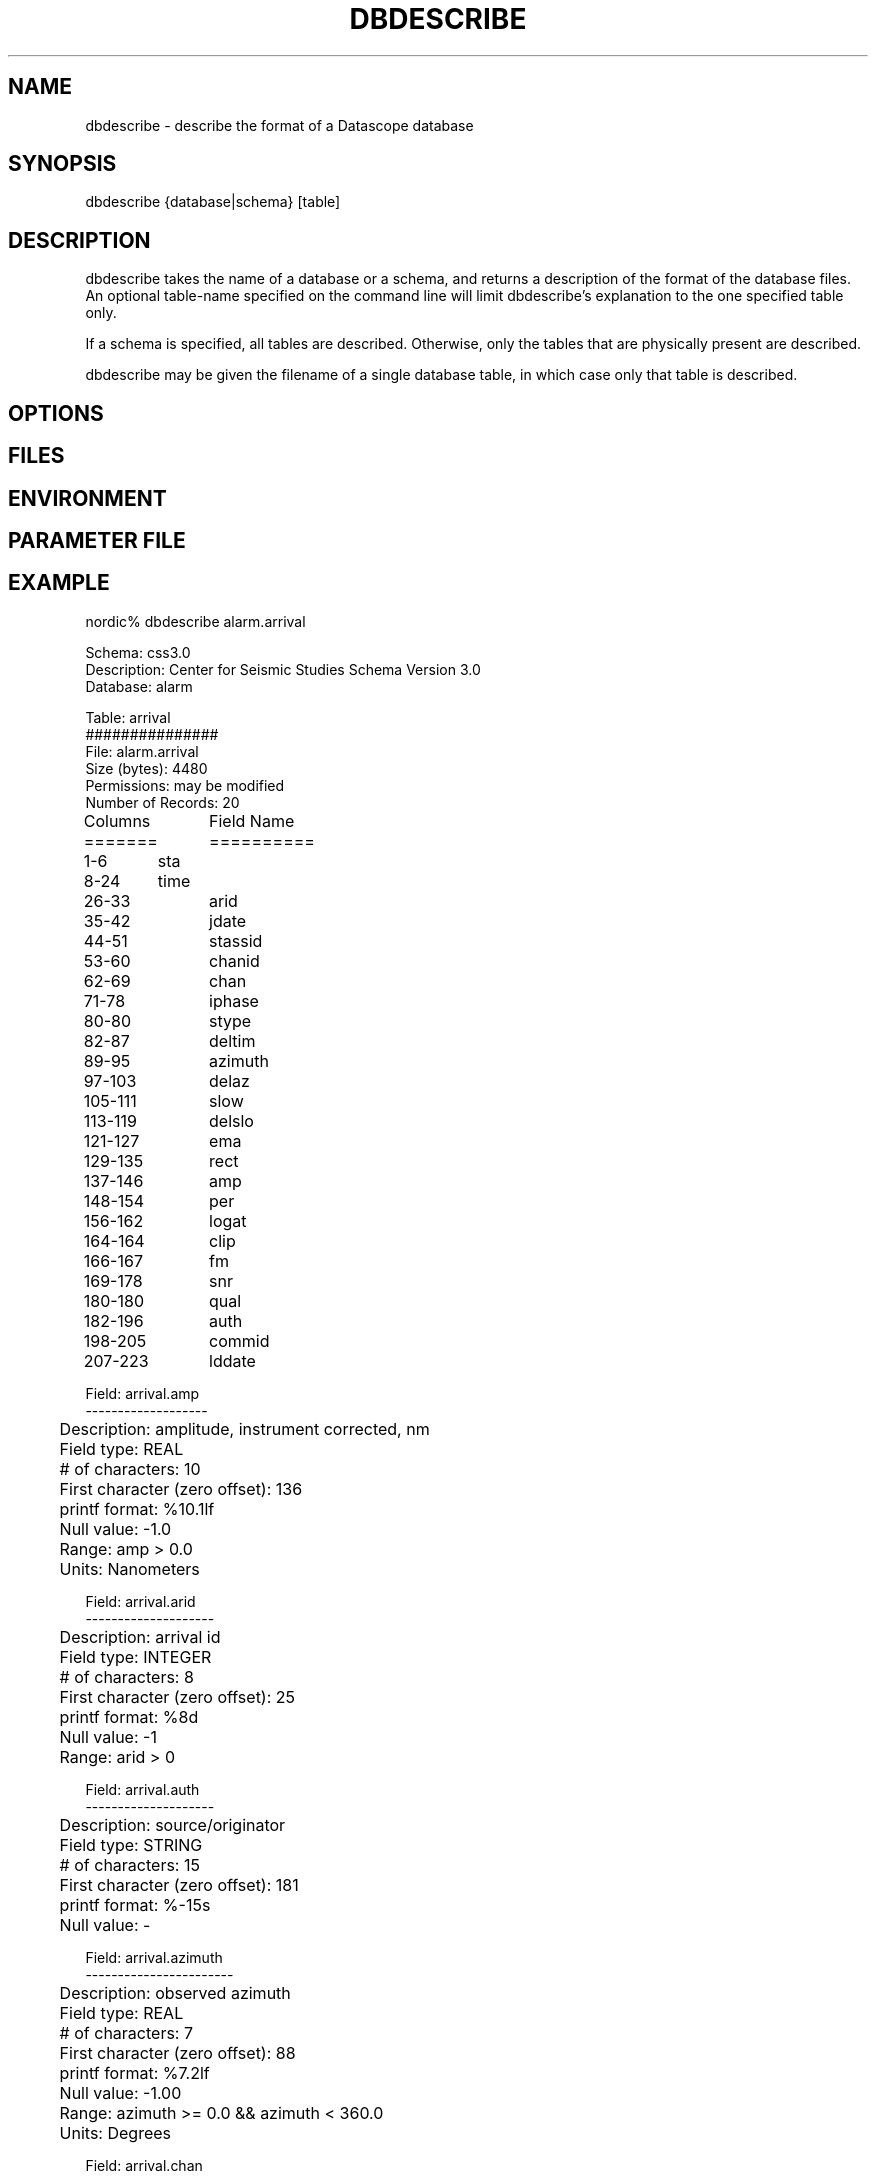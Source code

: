 .TH DBDESCRIBE 1 "$Date$"
.SH NAME
dbdescribe \- describe the format of a Datascope database
.SH SYNOPSIS
.nf
dbdescribe {database|schema} [table]
.fi
.SH DESCRIPTION
dbdescribe takes the name of a database or a schema, and returns a description 
of the format of the database files. An optional table-name specified on the 
command line will limit dbdescribe's explanation to the one specified table only. 

If a schema is specified, all tables are described. Otherwise, only the tables
that are physically present are described. 

dbdescribe may be given the filename of a single database table, in which case 
only that table is described.
.SH OPTIONS
.SH FILES
.SH ENVIRONMENT
.SH PARAMETER FILE
.SH EXAMPLE
.nf

nordic% dbdescribe alarm.arrival

Schema: css3.0
Description: Center for Seismic Studies Schema Version 3.0 
Database: alarm

Table: arrival
###############
File: alarm.arrival
Size (bytes): 4480
Permissions: may be modified
Number of Records: 20

Columns	Field Name
=======	==========
1-6	sta
8-24	time
26-33	arid
35-42	jdate
44-51	stassid
53-60	chanid
62-69	chan
71-78	iphase
80-80	stype
82-87	deltim
89-95	azimuth
97-103	delaz
105-111	slow
113-119	delslo
121-127	ema
129-135	rect
137-146	amp
148-154	per
156-162	logat
164-164	clip
166-167	fm
169-178	snr
180-180	qual
182-196	auth
198-205	commid
207-223	lddate

Field: arrival.amp
-------------------
	Description: amplitude, instrument corrected, nm
	Field type: REAL
	# of characters: 10
	First character (zero offset): 136
	printf format: %10.1lf
	Null value: -1.0
	Range: amp > 0.0
	Units: Nanometers

Field: arrival.arid
--------------------
	Description: arrival id
	Field type: INTEGER
	# of characters: 8
	First character (zero offset): 25
	printf format: %8d
	Null value: -1
	Range: arid > 0

Field: arrival.auth
--------------------
	Description: source/originator
	Field type: STRING
	# of characters: 15
	First character (zero offset): 181
	printf format: %-15s
	Null value: -

Field: arrival.azimuth
-----------------------
	Description: observed azimuth
	Field type: REAL
	# of characters: 7
	First character (zero offset): 88
	printf format: %7.2lf
	Null value: -1.00
	Range: azimuth >= 0.0 && azimuth < 360.0
	Units: Degrees

Field: arrival.chan
--------------------
	Description: channel
	Field type: STRING
	# of characters: 8
	First character (zero offset): 61
	printf format: %-8s
	Null value: -

Field: arrival.chanid
----------------------
	Description: channel operation id
	Field type: INTEGER
	# of characters: 8
	First character (zero offset): 52
	printf format: %8d
	Null value: -1
	Range: chanid > 0

Field: arrival.clip
--------------------
	Description: clipped flag
	Field type: STRING
	# of characters: 1
	First character (zero offset): 163
	printf format: %-1s
	Null value: -
	Range: clip =~ /c|n/

Field: arrival.commid
----------------------
	Description: comment id
	Field type: INTEGER
	# of characters: 8
	First character (zero offset): 197
	printf format: %8d
	Null value: -1
	Range: commid > 0

Field: arrival.delaz
---------------------
	Description: delta azimuth
	Field type: REAL
	# of characters: 7
	First character (zero offset): 96
	printf format: %7.2lf
	Null value: -1.00
	Range: delaz > 0.0
	Units: Degrees

Field: arrival.delslo
----------------------
	Description: delta slowness
	Field type: REAL
	# of characters: 7
	First character (zero offset): 112
	printf format: %7.2lf
	Null value: -1.00
	Range: delslo > 0.0
	Units: Seconds (of time)/degree

Field: arrival.deltim
----------------------
	Description: delta time
	Field type: REAL
	# of characters: 6
	First character (zero offset): 81
	printf format: %6.3lf
	Null value: -1.000
	Range: deltim > 0.0
	Units: Seconds

Field: arrival.ema
-------------------
	Description: emergence angle
	Field type: REAL
	# of characters: 7
	First character (zero offset): 120
	printf format: %7.2lf
	Null value: -1.00
	Range: ema >= 0.0 && ema <= 90.0
	Units: Degrees

Field: arrival.fm
------------------
	Description: first motion
	Field type: STRING
	# of characters: 2
	First character (zero offset): 165
	printf format: %-2s
	Null value: -
	Range: fm =~ /[cd.][ur.]/

Field: arrival.iphase
----------------------
	Description: reported phase
	Field type: STRING
	# of characters: 8
	First character (zero offset): 70
	printf format: %-8s
	Null value: -

Field: arrival.jdate
---------------------
	Description: julian date
	Field type: YEARDAY
	# of characters: 8
	First character (zero offset): 34
	printf format: %8d
	Null value: -1
	Range: jdate == yearday(time)

Field: arrival.lddate
----------------------
	Description: (epoch) time of last record modification
	Field type: TIME
	# of characters: 17
	First character (zero offset): 206
	printf format: %17.5lf
	Null value: -9999999999.99900
	Units: Seconds

Field: arrival.logat
---------------------
	Description: log(amp/per)
	Field type: REAL
	# of characters: 7
	First character (zero offset): 155
	printf format: %7.2lf
	Null value: -999.00
	Units: Log (Nanometers/seconds)

Field: arrival.per
-------------------
	Description: period
	Field type: REAL
	# of characters: 7
	First character (zero offset): 147
	printf format: %7.2lf
	Null value: -1.00
	Range: per > 0.0
	Units: Seconds

Field: arrival.qual
--------------------
	Description: signal onset quality
	Field type: STRING
	# of characters: 1
	First character (zero offset): 179
	printf format: %-1s
	Null value: -
	Range: qual =~ /i|e|w/

Field: arrival.rect
--------------------
	Description: rectilinearity
	Field type: REAL
	# of characters: 7
	First character (zero offset): 128
	printf format: %7.3lf
	Null value: -1.000
	Range: rect >= 0.0 && rect <= 1.0

Field: arrival.slow
--------------------
	Description: observed slowness (s/deg)
	Field type: REAL
	# of characters: 7
	First character (zero offset): 104
	printf format: %7.2lf
	Null value: -1.00
	Range: slow >= 0.0
	Units: Seconds/degree

Field: arrival.snr
-------------------
	Description: signal to noise ratio
	Field type: REAL
	# of characters: 10
	First character (zero offset): 168
	printf format: %10.2lf
	Null value: -1.00
	Range: snr > 0.0

Field: arrival.sta
-------------------
	Description: station
	Field type: STRING
	# of characters: 6
	First character (zero offset): 0
	printf format: %-6s
	Null value: -

Field: arrival.stassid
-----------------------
	Description: stassoc id
	Field type: INTEGER
	# of characters: 8
	First character (zero offset): 43
	printf format: %8d
	Null value: -1
	Range: stassid > 0

Field: arrival.stype
---------------------
	Description: signal type
	Field type: STRING
	# of characters: 1
	First character (zero offset): 79
	printf format: %-1s
	Null value: -
	Range: stype =~ /l|r|t|m|g|c|s|n|1|2|3/

Field: arrival.time
--------------------
	Description: epoch time
	Field type: TIME
	# of characters: 17
	First character (zero offset): 7
	printf format: %17.5lf
	Null value: -9999999999.99900
	Units: Seconds
.fi
.ft CW
.in 2c
.nf
.fi
.in
.ft R
.SH RETURN VALUES
.SH LIBRARY
.SH DIAGNOSTICS
.SH "SEE ALSO"
.nf
dbhelp(1),dbschema(5), dbdoc(1)
.fi
.SH "BUGS AND CAVEATS"
dbdescribe puts out slightly different information depending on whether it 
is running on a schema or a database. This is by design, however it is not 
clear that the choices made will be most convenient in the long run. dbdescribe
may need options to limit or expand the information provided.

Field descriptions are repeated for each table in which they occur. 
.SH AUTHOR
Kent Lindquist, borrowing heavily from Dan Quinlan's dbhelp(1)
.\" $Id$
